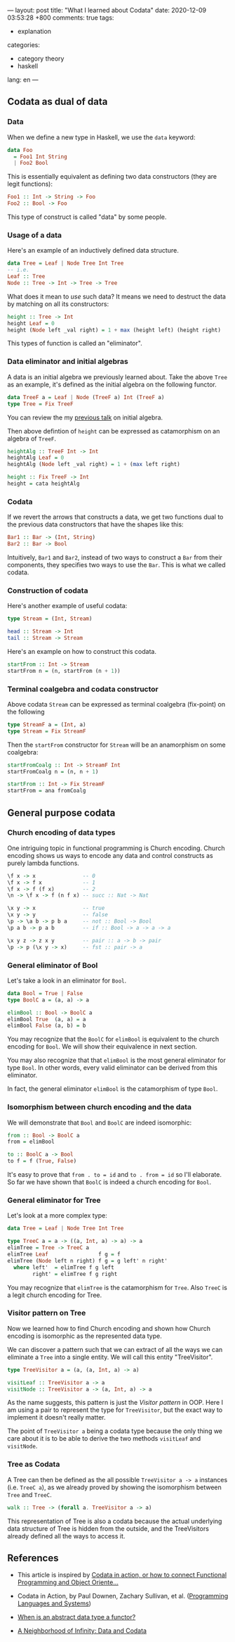 ---
layout: post
title: "What I learned about Codata"
date: 2020-12-09 03:53:28 +800
comments: true
tags:
  - explanation
categories:
  - category theory
  - haskell
lang: en
---
** Codata as dual of data
*** Data

When we define a new type in Haskell, we use the =data= keyword:

#+begin_src haskell
data Foo
  = Foo1 Int String
  | Foo2 Bool
#+end_src

This is essentially equivalent as defining two data constructors (they are legit functions):

#+begin_src haskell
Foo1 :: Int -> String -> Foo
Foo2 :: Bool -> Foo
#+end_src

This type of construct is called "data" by some people.

*** Usage of a data

Here's an example of an inductively defined data structure.

#+begin_src haskell
data Tree = Leaf | Node Tree Int Tree
-- i.e.
Leaf :: Tree
Node :: Tree -> Int -> Tree -> Tree
#+end_src

What does it mean to /use/ such data? It means we need to destruct the data by matching on all its constructors:

#+begin_src haskell
height :: Tree -> Int
height Leaf = 0
height (Node left _val right) = 1 + max (height left) (height right)
#+end_src

This types of function is called an "eliminator".

*** Data eliminator and initial algebras

A data is an initial algebra we previously learned about. Take the
above =Tree= as an example, it's defined as the initial algebra on the following functor.

#+begin_src haskell
data TreeF a = Leaf | Node (TreeF a) Int (TreeF a)
type Tree = Fix TreeF
#+end_src

You can review the my [[https://gist.github.com/shouya/c59f6dd270e58403b4eee898835367a3][previous talk]] on initial algebra.

Then above defintion of =height= can be expressed as catamorphism on an algebra of =TreeF=.

#+begin_src haskell
heightAlg :: TreeF Int -> Int
heightAlg Leaf = 0
heightAlg (Node left _val right) = 1 + (max left right)

height :: Fix TreeF -> Int
height = cata heightAlg
#+end_src

*** Codata

If we revert the arrows that constructs a data, we get two functions dual to the previous data constructors that have the shapes like this:

#+begin_src haskell
Bar1 :: Bar -> (Int, String)
Bar2 :: Bar -> Bool
#+end_src

Intuitively, =Bar1= and =Bar2=, instead of two ways to construct a =Bar= from their components, they specifies two ways to use the =Bar=. This is what we called codata.

*** Construction of codata

Here's another example of useful codata:

#+begin_src haskell
type Stream = (Int, Stream)

head :: Stream -> Int
tail :: Stream -> Stream
#+end_src

Here's an example on how to construct this codata.

#+begin_src haskell
startFrom :: Int -> Stream
startFrom n = (n, startFrom (n + 1))
#+end_src

*** Terminal coalgebra and codata constructor

Above codata =Stream= can be expressed as terminal coalgebra (fix-point) on the following

#+begin_src haskell
type StreamF a = (Int, a)
type Stream = Fix StreamF
#+end_src

Then the =startFrom= constructor for =Stream= will be an anamorphism on some coalgebra:

#+begin_src haskell
startFromCoalg :: Int -> StreamF Int
startFromCoalg n = (n, n + 1)

startFrom :: Int -> Fix StreamF
startFrom = ana fromCoalg
#+end_src

** General purpose codata
*** Church encoding of data types

One intriguing topic in functional programming is Church encoding. Church encoding shows us ways to encode any data and control constructs as purely lambda functions.

#+begin_src haskell
\f x -> x               -- 0
\f x -> f x             -- 1
\f x -> f (f x)         -- 2
\n -> \f x -> f (n f x) -- succ :: Nat -> Nat

\x y -> x               -- true
\x y -> y               -- false
\p -> \a b -> p b a     -- not :: Bool -> Bool
\p a b -> p a b         -- if :: Bool -> a -> a -> a

\x y z -> z x y         -- pair :: a -> b -> pair
\p -> p (\x y -> x)     -- fst :: pair -> a
#+end_src

*** General eliminator of Bool

Let's take a look in an eliminator for =Bool=.

#+begin_src haskell
data Bool = True | False
type BoolC a = (a, a) -> a

elimBool :: Bool -> BoolC a
elimBool True  (a, a) = a
elimBool False (a, b) = b
#+end_src

You may recognize that the =BoolC= for =elimBool= is equivalent to the church encoding for =Bool=. We will show their equivalence in next section.

You may also recognize that that =elimBool= is the most general eliminator for type =Bool=. In other words, every valid eliminator can be derived from this eliminator.

In fact, the general eliminator =elimBool= is the catamorphism of type =Bool=.

*** Isomorphism between church encoding and the data

We will demonstrate that =Bool= and =BoolC= are indeed isomorphic:

#+begin_src haskell
from :: Bool -> BoolC a
from = elimBool

to :: BoolC a -> Bool
to f = f (True, False)
#+end_src

It's easy to prove that =from . to = id= and =to . from = id= so I'll elaborate. So far we have shown that =BoolC= is indeed a church encoding for =Bool=.

*** General eliminator for Tree

Let's look at a more complex type:

#+begin_src haskell
data Tree = Leaf | Node Tree Int Tree

type TreeC a = a -> ((a, Int, a) -> a) -> a
elimTree = Tree -> TreeC a
elimTree Leaf                f g = f
elimTree (Node left n right) f g = g left' n right'
  where left'  = elimTree f g left
        right' = elimTree f g right
#+end_src

You may recognize that =elimTree= is the catamorphism for =Tree=. Also =TreeC= is a legit church encoding for Tree.

*** Visitor pattern on Tree

Now we learned how to find Church encoding and shown how Church encoding is isomorphic as the represented data type.

We can discover a pattern such that we can extract of all the ways we can eliminate a =Tree= into a single entity. We will call this entity "TreeVisitor".

#+begin_src haskell
type TreeVisitor a = (a, (a, Int, a) -> a)

visitLeaf :: TreeVisitor a -> a
visitNode :: TreeVisitor a -> (a, Int, a) -> a
#+end_src

As the name suggests, this pattern is just the /Visitor pattern/ in OOP. Here I am using a pair to represent the type for =TreeVisitor=, but the exact way to implement it doesn't really matter.

The point of =TreeVisitor a= being a codata type because the only thing we care about it is to be able to derive the two methods =visitLeaf= and =visitNode=.

*** Tree as Codata

A Tree can then be defined as the all possible =TreeVisitor a -> a= instances (i.e. =TreeC a=), as we already proved by showing the isomorphism between =Tree= and =TreeC=.

#+begin_src haskell
walk :: Tree -> (forall a. TreeVisitor a -> a)
#+end_src

This representation of Tree is also a codata because the actual underlying data structure of Tree is hidden from the outside, and the TreeVisitors already defined all the ways to access it.

** References

- This article is inspired by [[https://www.javiercasas.com/articles/codata-in-action][Codata in action, or how to connect Functional Programming and Object Oriente...]]

- Codata in Action, by Paul Downen, Zachary Sullivan, et al. ([[https://www.springer.com/gp/book/9783030171834][Programming Languages and Systems]])

- [[https://babel.ls.fi.upm.es/~pablo/Papers/adt-functors.pdf][When is an abstract data type a functor?]]

- [[http://blog.sigfpe.com/2007/07/data-and-codata.html][A Neighborhood of Infinity: Data and Codata]]
